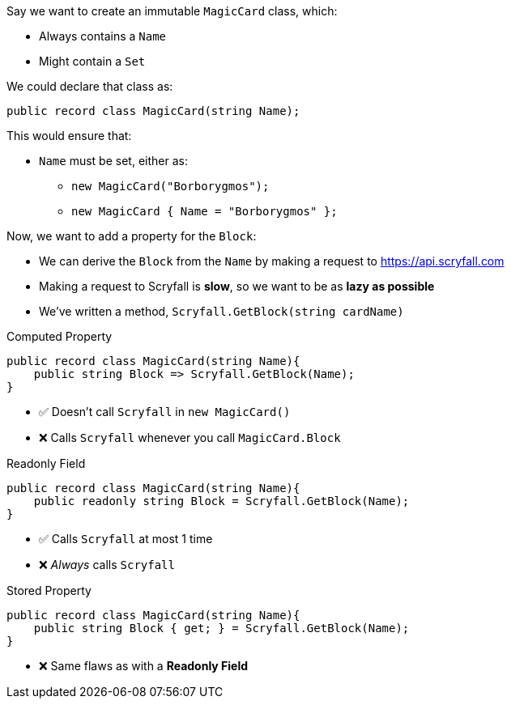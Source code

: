 :source-language: c#

Say we want to create an immutable `MagicCard` class, which:

- Always contains a `Name`
- Might contain a `Set`

We could declare that class as:

----
public record class MagicCard(string Name);
----

This would ensure that:

- `Name` must be set, either as:
** `new MagicCard("Borborygmos");`
** `new MagicCard { Name = "Borborygmos" };`

Now, we want to add a property for the `Block`:

- We can derive the `Block` from the `Name` by making a request to link:https://api.scryfall.com[]
- Making a request to Scryfall is *slow*, so we want to be as *lazy as possible*

- We've written a method, `Scryfall.GetBlock(string cardName)`

.Computed Property
----
public record class MagicCard(string Name){
    public string Block => Scryfall.GetBlock(Name);
}
----

- ✅ Doesn't call `Scryfall` in `new MagicCard()`
- ❌ Calls `Scryfall` whenever you call `MagicCard.Block`

.Readonly Field
----
public record class MagicCard(string Name){
    public readonly string Block = Scryfall.GetBlock(Name);
}
----

- ✅ Calls `Scryfall` at most 1 time
- ❌ _Always_ calls `Scryfall`

.Stored Property
----
public record class MagicCard(string Name){
    public string Block { get; } = Scryfall.GetBlock(Name);
}
----

- ❌ Same flaws as with a *Readonly Field*